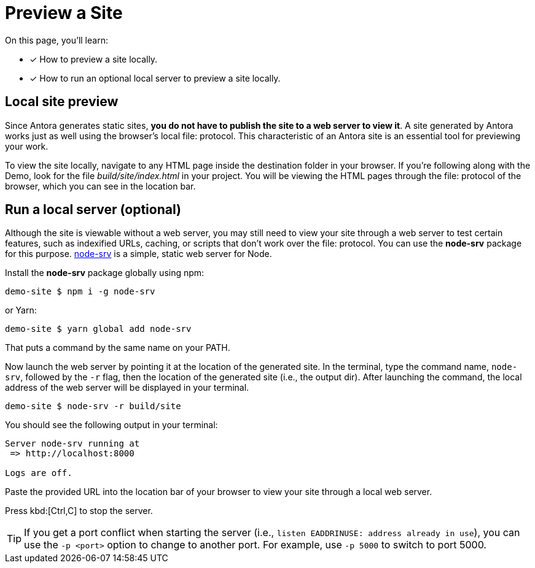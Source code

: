 = Preview a Site

On this page, you'll learn:

* [x] How to preview a site locally.
* [x] How to run an optional local server to preview a site locally.

== Local site preview

Since Antora generates static sites, *you do not have to publish the site to a web server to view it*.
A site generated by Antora works just as well using the browser's local file: protocol.
This characteristic of an Antora site is an essential tool for previewing your work.

To view the site locally, navigate to any HTML page inside the destination folder in your browser.
If you're following along with the Demo, look for the file [.path]_build/site/index.html_ in your project.
You will be viewing the HTML pages through the file: protocol of the browser, which you can see in the location bar.

== Run a local server (optional)

Although the site is viewable without a web server, you may still need to view your site through a web server to test certain features, such as indexified URLs, caching, or scripts that don't work over the file: protocol.
You can use the *node-srv* package for this purpose.
https://yarnpkg.com/en/package/node-srv[node-srv] is a simple, static web server for Node.

Install the *node-srv* package globally using npm:

 demo-site $ npm i -g node-srv

or Yarn:

 demo-site $ yarn global add node-srv

That puts a command by the same name on your PATH.

Now launch the web server by pointing it at the location of the generated site.
In the terminal, type the command name, `node-srv`, followed by the `-r` flag, then the location of the generated site (i.e., the output dir).
After launching the command, the local address of the web server will be displayed in your terminal.

 demo-site $ node-srv -r build/site

You should see the following output in your terminal:

[.output]
....
Server node-srv running at
 => http://localhost:8000

Logs are off.
....

Paste the provided URL into the location bar of your browser to view your site through a local web server.

Press kbd:[Ctrl,C] to stop the server.

TIP: If you get a port conflict when starting the server (i.e., `listen EADDRINUSE: address already in use`), you can use the `-p <port>` option to change to another port.
For example, use `-p 5000` to switch to port 5000.

////
When generation is complete, you'll see a URL in the terminal that is specific to your machine.

[.output]
....
Loading theme bundle from GitHub release: ...
Using content from repository: ...
...
Finished in 0:00:45
Site can be viewed at file:///home/user/projects/docs-site/build/site
....

You can follow this URL to preview the site locally in your browser.

Depending on what you built, you may have to navigate to an HTML file from that location to see the actual site.
////
